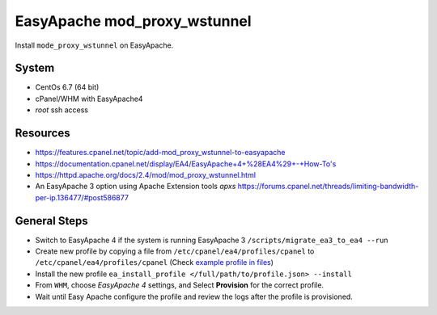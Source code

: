 EasyApache mod_proxy_wstunnel
#############################

Install ``mode_proxy_wstunnel`` on EasyApache.

System
------

-  CentOs 6.7 (64 bit)
-  cPanel/WHM with EasyApache4
-  *root* ssh access

Resources
---------

-  https://features.cpanel.net/topic/add-mod\_proxy\_wstunnel-to-easyapache
-  https://documentation.cpanel.net/display/EA4/EasyApache+4+%28EA4%29+-+How-To's
-  https://httpd.apache.org/docs/2.4/mod/mod\_proxy\_wstunnel.html
-  An EasyApache 3 option using Apache Extension tools *apxs*
   https://forums.cpanel.net/threads/limiting-bandwidth-per-ip.136477/#post586877

General Steps
-------------

-  Switch to EasyApache 4 if the system is running EasyApache 3
   ``/scripts/migrate_ea3_to_ea4 --run``
-  Create new profile by copying a file from
   ``/etc/cpanel/ea4/profiles/cpanel`` to
   ``/etc/cpanel/ea4/profiles/cpanel`` (Check `example profile in
   files <http://dev-server/open-source/opensourcewiki/blob/master/allphp-proxy_ws.json>`__)
-  Install the new profile
   ``ea_install_profile </full/path/to/profile.json> --install``
-  From ``WHM``, choose *EasyApache 4* settings, and Select
   **Provision** for the correct profile.
-  Wait until Easy Apache configure the profile and review the logs
   after the profile is provisioned.

